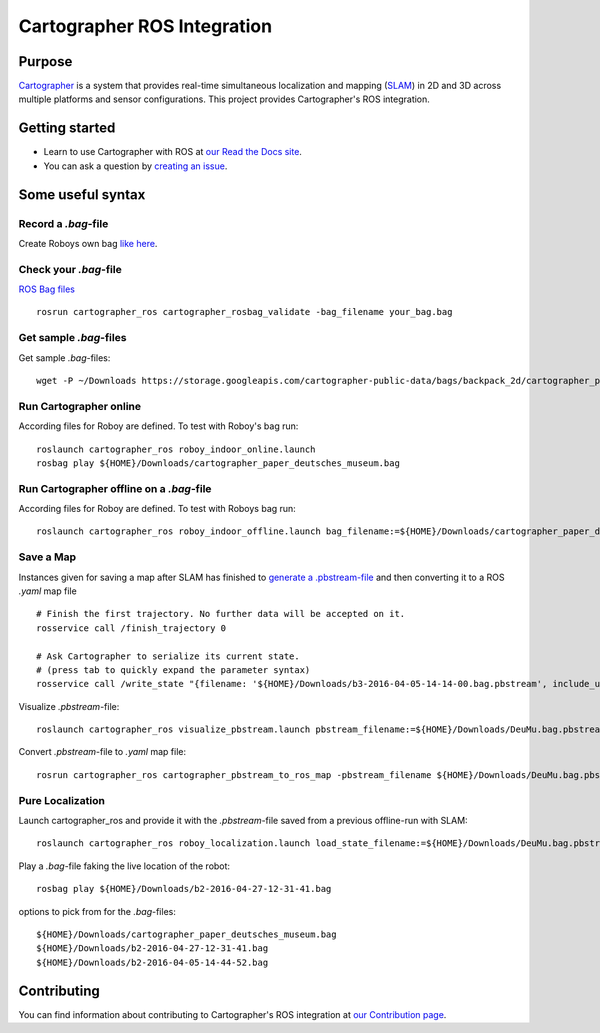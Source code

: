 .. Copyright 2016 The Cartographer Authors

.. Licensed under the Apache License, Version 2.0 (the "License");
   you may not use this file except in compliance with the License.
   You may obtain a copy of the License at

..      http://www.apache.org/licenses/LICENSE-2.0

.. Unless required by applicable law or agreed to in writing, software
   distributed under the License is distributed on an "AS IS" BASIS,
   WITHOUT WARRANTIES OR CONDITIONS OF ANY KIND, either express or implied.
   See the License for the specific language governing permissions and
   limitations under the License.

============================
Cartographer ROS Integration
============================

|build| |docs| |license|

Purpose
=======

`Cartographer`_ is a system that provides real-time simultaneous localization
and mapping (`SLAM`_) in 2D and 3D across multiple platforms and sensor
configurations. This project provides Cartographer's ROS integration.

.. _Cartographer: https://github.com/googlecartographer/cartographer
.. _SLAM: https://en.wikipedia.org/wiki/Simultaneous_localization_and_mapping

Getting started
===============

* Learn to use Cartographer with ROS at `our Read the Docs site`_.
* You can ask a question by `creating an issue`_.

.. _our Read the Docs site: https://google-cartographer-ros.readthedocs.io
.. _creating an issue: https://github.com/googlecartographer/cartographer_ros/issues/new?labels=question

Some useful syntax
==================

Record a  `.bag`-file
---------------------
Create Roboys own bag `like here`_.

.. _like here: https://google-cartographer-ros.readthedocs.io/en/latest/your_bag.html

Check your `.bag`-file
----------------------
`ROS Bag files`_ 

.. _ROS Bag files: http://wiki.ros.org/Bags

::

	rosrun cartographer_ros cartographer_rosbag_validate -bag_filename your_bag.bag

Get sample `.bag`-files
-----------------------
Get sample `.bag`-files::

	wget -P ~/Downloads https://storage.googleapis.com/cartographer-public-data/bags/backpack_2d/cartographer_paper_deutsches_museum.bag


Run Cartographer online
-----------------------
According files for Roboy are defined. To test with Roboy's bag run::

	roslaunch cartographer_ros roboy_indoor_online.launch 
	rosbag play ${HOME}/Downloads/cartographer_paper_deutsches_museum.bag

Run Cartographer offline on a  `.bag`-file
------------------------------------------
According files for Roboy are defined. To test with Roboys bag run::

	roslaunch cartographer_ros roboy_indoor_offline.launch bag_filename:=${HOME}/Downloads/cartographer_paper_deutsches_museum.bag

Save a Map 
----------
Instances given for saving a map after SLAM has finished to `generate a .pbstream-file`_ and then converting it to a ROS `.yaml` map file  

.. _generate a .pbstream-file: https://github.com/googlecartographer/cartographer_ros/blob/master/docs/source/assets_writer.rst

::

	# Finish the first trajectory. No further data will be accepted on it.
	rosservice call /finish_trajectory 0

	# Ask Cartographer to serialize its current state.
	# (press tab to quickly expand the parameter syntax)
	rosservice call /write_state "{filename: '${HOME}/Downloads/b3-2016-04-05-14-14-00.bag.pbstream', include_unfinished_submaps: 'true'}"

Visualize `.pbstream`-file::

	roslaunch cartographer_ros visualize_pbstream.launch pbstream_filename:=${HOME}/Downloads/DeuMu.bag.pbstream

Convert  `.pbstream`-file to `.yaml` map file::

	rosrun cartographer_ros cartographer_pbstream_to_ros_map -pbstream_filename ${HOME}/Downloads/DeuMu.bag.pbstream

Pure Localization
-----------------
Launch cartographer_ros and provide it with the `.pbstream`-file saved from a previous offline-run with SLAM::

	roslaunch cartographer_ros roboy_localization.launch load_state_filename:=${HOME}/Downloads/DeuMu.bag.pbstream

Play a `.bag`-file faking the live location of the robot::

	rosbag play ${HOME}/Downloads/b2-2016-04-27-12-31-41.bag

options to pick from for the `.bag`-files::

	${HOME}/Downloads/cartographer_paper_deutsches_museum.bag
	${HOME}/Downloads/b2-2016-04-27-12-31-41.bag
	${HOME}/Downloads/b2-2016-04-05-14-44-52.bag


Contributing
============

You can find information about contributing to Cartographer's ROS integration
at `our Contribution page`_.

.. _our Contribution page: https://github.com/googlecartographer/cartographer_ros/blob/master/CONTRIBUTING.md

.. |build| image:: https://travis-ci.org/googlecartographer/cartographer_ros.svg?branch=master
    :alt: Build Status
    :scale: 100%
    :target: https://travis-ci.org/googlecartographer/cartographer_ros
.. |docs| image:: https://readthedocs.org/projects/google-cartographer-ros/badge/?version=latest
    :alt: Documentation Status
    :scale: 100%
    :target: https://google-cartographer-ros.readthedocs.io/en/latest/?badge=latest
.. |license| image:: https://img.shields.io/badge/License-Apache%202.0-blue.svg
     :alt: Apache 2 license.
     :scale: 100%
     :target: https://github.com/googlecartographer/cartographer_ros/blob/master/LICENSE

